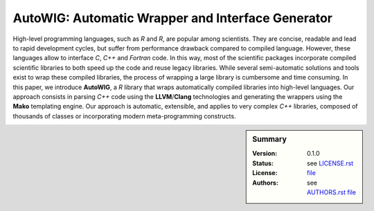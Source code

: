 AutoWIG: Automatic Wrapper and Interface Generator
##################################################

High-level programming languages, such as *R* and *R*, are popular among scientists.
They are concise, readable and lead to rapid development cycles, but suffer from performance drawback compared to compiled language. 
However, these languages allow to interface *C*, *C++* and *Fortran* code.
In this way, most of the scientific packages incorporate compiled scientific libraries to both speed up the code and reuse legacy libraries.
While several semi-automatic solutions and tools exist to wrap these compiled libraries, the process of wrapping a large library is cumbersome and time consuming.
In this paper, we introduce **AutoWIG**, a *R* library that wraps automatically compiled libraries into high-level languages.
Our approach consists in parsing *C++*  code using the **LLVM**/**Clang** technologies and generating the wrappers using the **Mako** templating engine.
Our approach is automatic, extensible, and applies to very complex *C++* libraries, composed of thousands of classes or incorporating modern meta-programming constructs.

.. sidebar:: Summary

    :Version: |VERSION|
    :Status: |TRAVIS| |COVERALLS| |LANDSCAPE| |READTHEDOCS|
    :License: |LICENSE|
    :Authors: |AUTHORS|

.. |LICENSE| replace:: see |LICENSELINK|_

.. |AUTHORS| replace:: see |AUTHORSLINK|_

.. |VERSION| replace:: 0.1.0

.. |LICENSELINK| replace:: LICENSE.rst file

.. _LICENSELINK : LICENSE.rst

.. |AUTHORSLINK| replace:: AUTHORS.rst file

.. _AUTHORSLINK : AUTHORS.rst

.. |VERSION| replace:: 0.1.0

.. |TRAVIS| image:: https://travis-ci.org/StatisKit/AutoWIG.svg?branch=master
           :target: https://travis-ci.org/StatisKit/AutoWIG
           :alt: Travis

.. |COVERALLS| image:: https://coveralls.io/repos/github/StatisKit/AutoWIG/badge.svg?branch=master
               :target: https://coveralls.io/github/StatisKit/AutoWIG?branch=master
               :alt: Coveralls

.. |LANDSCAPE| image:: https://landscape.io/github/StatisKit/AutoWIG/master/landscape.svg?style=flat
                :target: https://landscape.io/github/StatisKit/AutoWIG/master
                :alt: Landscape

.. |READTHEDOCS| image:: https://readthedocs.org/projects/AutoWIG/badge/?version=latest
                :target: http://AutoWIG.readthedocs.io/en/latest
                :alt: Read the Docs
